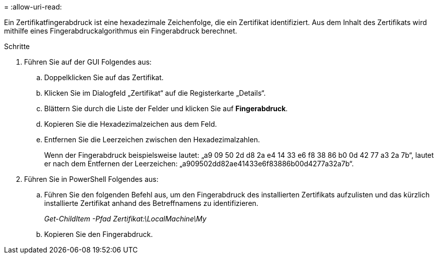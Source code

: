 = 
:allow-uri-read: 


Ein Zertifikatfingerabdruck ist eine hexadezimale Zeichenfolge, die ein Zertifikat identifiziert.  Aus dem Inhalt des Zertifikats wird mithilfe eines Fingerabdruckalgorithmus ein Fingerabdruck berechnet.

.Schritte
. Führen Sie auf der GUI Folgendes aus:
+
.. Doppelklicken Sie auf das Zertifikat.
.. Klicken Sie im Dialogfeld „Zertifikat“ auf die Registerkarte „Details“.
.. Blättern Sie durch die Liste der Felder und klicken Sie auf *Fingerabdruck*.
.. Kopieren Sie die Hexadezimalzeichen aus dem Feld.
.. Entfernen Sie die Leerzeichen zwischen den Hexadezimalzahlen.
+
Wenn der Fingerabdruck beispielsweise lautet: „a9 09 50 2d d8 2a e4 14 33 e6 f8 38 86 b0 0d 42 77 a3 2a 7b“, lautet er nach dem Entfernen der Leerzeichen: „a909502dd82ae41433e6f83886b00d4277a32a7b“.



. Führen Sie in PowerShell Folgendes aus:
+
.. Führen Sie den folgenden Befehl aus, um den Fingerabdruck des installierten Zertifikats aufzulisten und das kürzlich installierte Zertifikat anhand des Betreffnamens zu identifizieren.
+
_Get-ChildItem -Pfad Zertifikat:\LocalMachine\My_

.. Kopieren Sie den Fingerabdruck.



